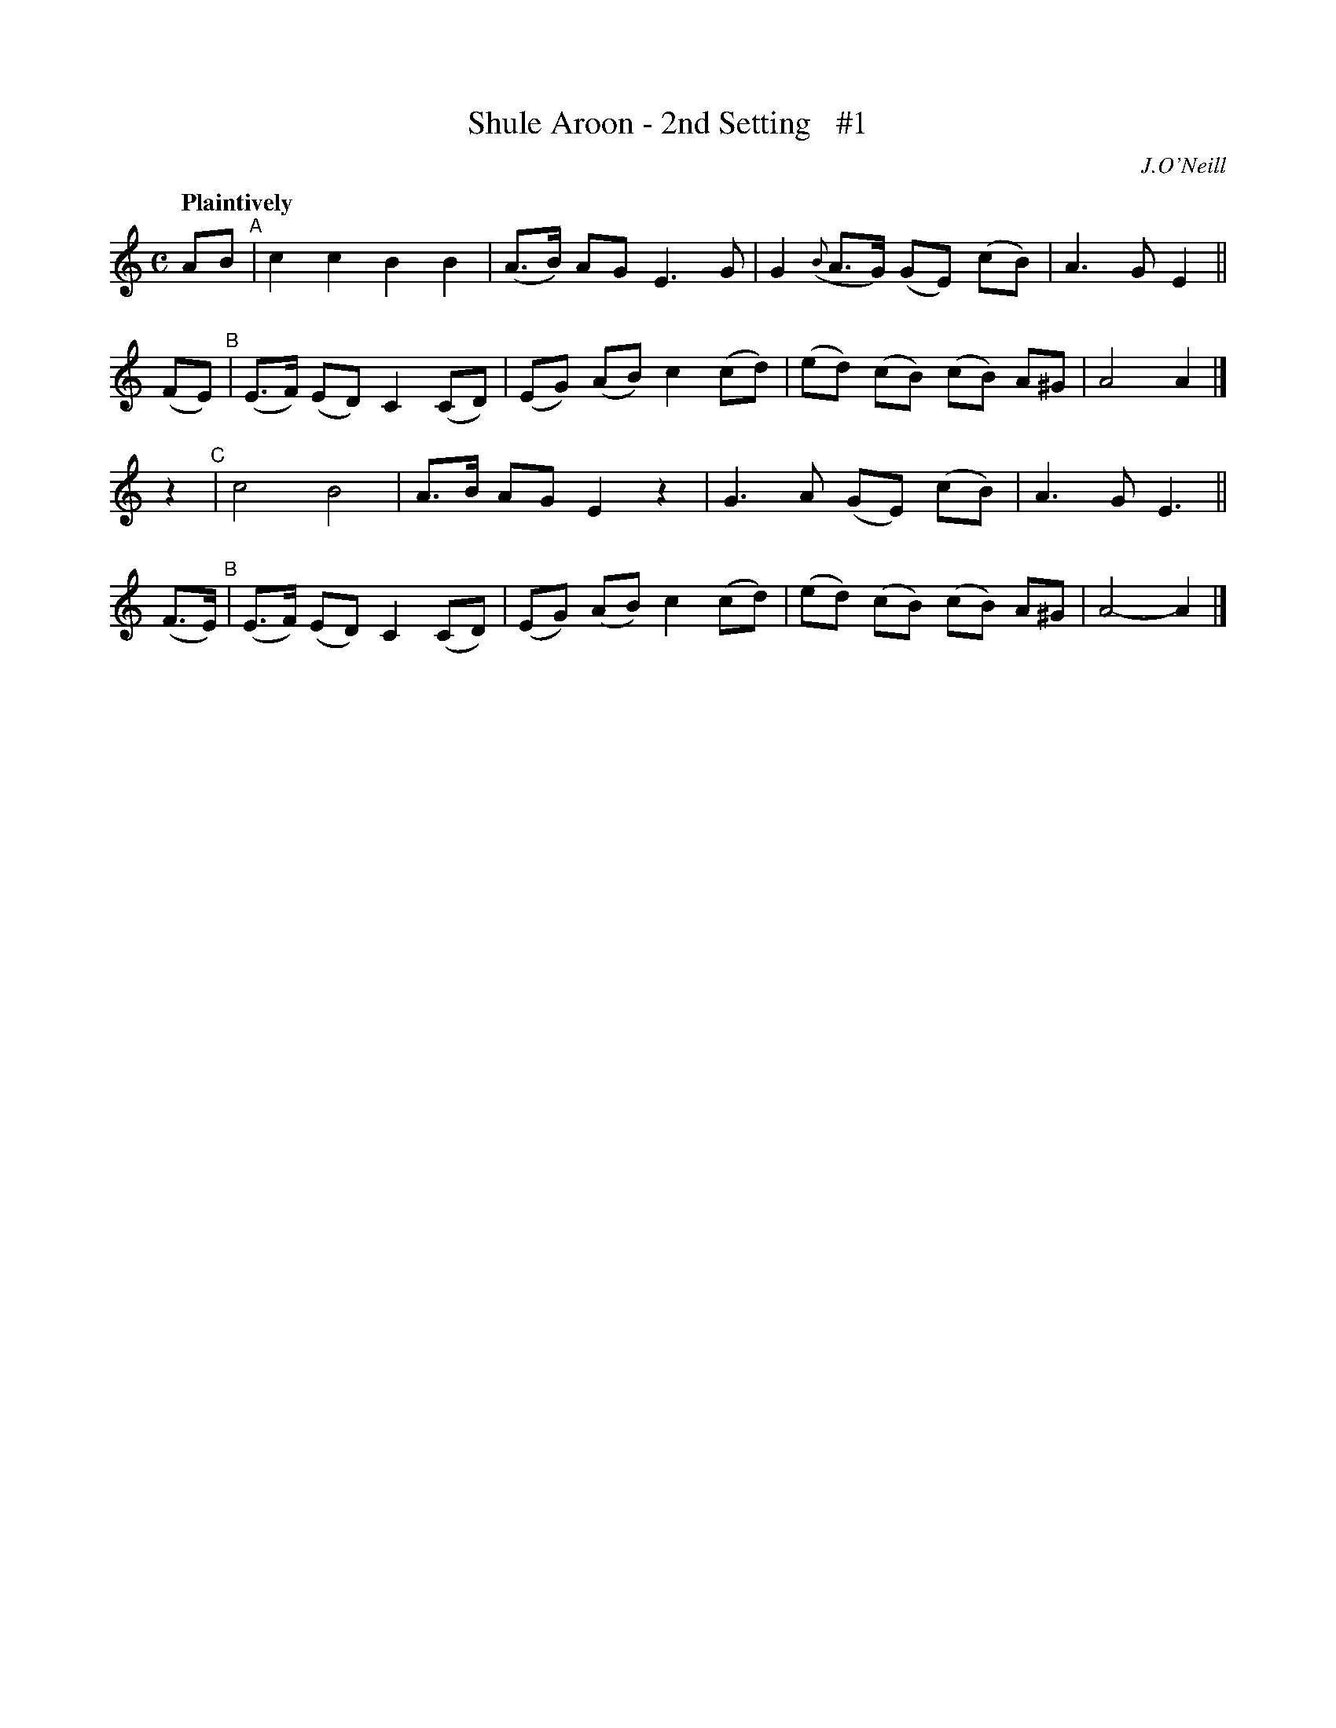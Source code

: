 X: 60
T: Shule Aroon - 2nd Setting   #1
R: air
%S: s:4 b:16(4+4+4+4)
B: O'Neill's 1850 #60
Z: 1999 John Chambers <jc@trillian.mit.edu>
Q: "Plaintively"
O: J.O'Neill
M: C
L: 1/8
K: Am
 AB   "^A"| c2 c2 B2 B2 | (A>B) AG E3 G | G2 ({B}A>G) (GE) (cB) | A3 G E2 ||
(FE)  "^B"| (E>F) (ED) C2 (CD) | (EG) (AB) c2 (cd) | (ed) (cB) (cB) A^G | A4 A2 |]
 z2   "^C"| c4 B4 | A>B AG E2 z2 | G3 A (GE) (cB) | A3 G E3 ||
(F>E) "^B"| (E>F) (ED) C2 (CD) | (EG) (AB) c2 (cd) | (ed) (cB) (cB) A^G | A4-A2 |]
